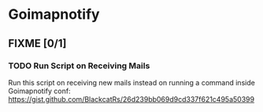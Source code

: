 * Goimapnotify
** FIXME [0/1]
*** TODO Run Script on Receiving Mails
:LOGBOOK:
- State "TODO"       from              [2023-11-11 sam. 16:13]
:END:
Run this script on receiving new mails instead on running a command inside Goimapnotify conf:
https://gist.github.com/BlackcatRs/26d239bb069d9cd337f621c495a50399
